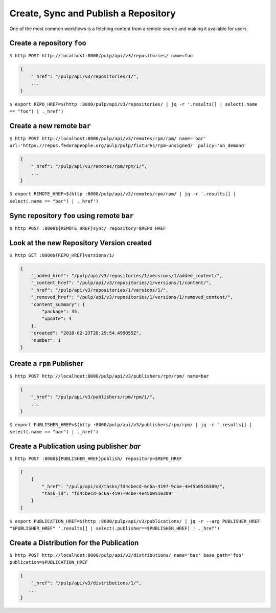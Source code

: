 Create, Sync and Publish a Repository
=====================================

One of the most common workflows is a fetching content from a remote source and making it
available for users.

Create a repository ``foo``
---------------------------

``$ http POST http://localhost:8000/pulp/api/v3/repositories/ name=foo``

.. code:: json

    {
        "_href": "/pulp/api/v3/repositories/1/",
        ...
    }

``$ export REPO_HREF=$(http :8000/pulp/api/v3/repositories/ | jq -r '.results[] | select(.name == "foo") | ._href')``

Create a new remote ``bar``
---------------------------

``$ http POST http://localhost:8000/pulp/api/v3/remotes/rpm/rpm/ name='bar' url='https://repos.fedorapeople.org/pulp/pulp/fixtures/rpm-unsigned/' policy='on_demand'``

.. code:: json

    {
        "_href": "/pulp/api/v3/remotes/rpm/rpm/1/",
        ...
    }

``$ export REMOTE_HREF=$(http :8000/pulp/api/v3/remotes/rpm/rpm/ | jq -r '.results[] | select(.name == "bar") | ._href')``

Sync repository ``foo`` using remote ``bar``
--------------------------------------------

``$ http POST :8000${REMOTE_HREF}sync/ repository=$REPO_HREF``

Look at the new Repository Version created
------------------------------------------

``$ http GET :8000${REPO_HREF}versions/1/``

.. code:: json

    {
        "_added_href": "/pulp/api/v3/repositories/1/versions/1/added_content/",
        "_content_href": "/pulp/api/v3/repositories/1/versions/1/content/",
        "_href": "/pulp/api/v3/repositories/1/versions/1/",
        "_removed_href": "/pulp/api/v3/repositories/1/versions/1/removed_content/",
        "content_summary": {
            "package": 35,
            "update": 4
        },
        "created": "2018-02-23T20:29:54.499055Z",
        "number": 1
    }


Create a ``rpm`` Publisher
--------------------------

``$ http POST http://localhost:8000/pulp/api/v3/publishers/rpm/rpm/ name=bar``

.. code:: json

    {
        "_href": "/pulp/api/v3/publishers/rpm/rpm/1/",
        ...
    }

``$ export PUBLISHER_HREF=$(http :8000/pulp/api/v3/publishers/rpm/rpm/ | jq -r '.results[] | select(.name == "bar") | ._href')``


Create a Publication using publisher `bar`
------------------------------------------

``$ http POST :8000${PUBLISHER_HREF}publish/ repository=$REPO_HREF``

.. code:: json

    [
        {
            "_href": "/pulp/api/v3/tasks/fd4cbecd-6c6a-4197-9cbe-4e45b0516309/",
            "task_id": "fd4cbecd-6c6a-4197-9cbe-4e45b0516309"
        }
    ]

``$ export PUBLICATION_HREF=$(http :8000/pulp/api/v3/publications/ | jq -r --arg PUBLISHER_HREF "$PUBLISHER_HREF" '.results[] | select(.publisher==$PUBLISHER_HREF) | ._href')``

Create a Distribution for the Publication
-----------------------------------------

``$ http POST http://localhost:8000/pulp/api/v3/distributions/ name='baz' base_path='foo' publication=$PUBLICATION_HREF``


.. code:: json

    {
        "_href": "/pulp/api/v3/distributions/1/",
       ...
    }

